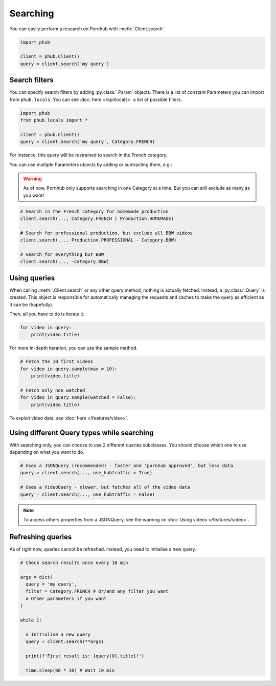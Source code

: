 Searching
=========

You can easily perform a research on Pornhub with :meth:`.Client.search`.

.. code-block:: python

    import phub

    client = phub.Client()
    query = client.search('my query')

Search filters
--------------

You can specify search filters by adding :py:class:`.Param` objects.
There is a list of constant Parameters you can import from ``phub.locals``.
You can see :doc:`here </api/locals>` a list of possible filters.

.. code-block:: python

    import phub
    from phub.locals import *

    client = phub.Client()
    query = client.search('my query', Category.FRENCH)

For instance, this query will be restrained to search in the French category.

You can use multiple Parameters objects by adding or subtracting them, e.g.:

.. warning::
  
    As of now, Pornhub only supports searching in one Category at a time.
    But you can still exclude as many as you want!

.. code-block:: python

    # Search in the French category for homemade production
    client.search(..., Category.FRENCH | Production.HOMEMADE)

    # Search for professional production, but exclude all BBW videos
    client.search(..., Production.PROFESSIONAL - Category.BBW)

    # Search for everything but BBW
    client.search(..., -Category.BBW)

Using queries
-------------

When calling :meth:`.Client.search` or any other query method, nothing is actually
fetched. Instead, a :py:class:`.Query` is created. This object is responsible for
automatically managing the requests and caches to make the query as efficient as it
can be (hopefully).

Then, all you have to do is iterate it.

.. code-block:: python

    for video in query:
        print(video.title)

For more in-depth iteration, you can use the sample method.

.. code-block:: python

    # Fetch the 10 first videos
    for video in query.sample(max = 10):
        print(video.title)
    
    # Fetch only non watched
    for video in query.sample(watched = False):
        print(video.title)

To exploit video data, see :doc:`here </features/video>`.

Using different Query types while searching
-------------------------------------------

With searching only, you can choose to use 2 different queries subclasses.
You should choose which one to use depending on what you want to do.

.. code-block:: python

    # Uses a JSONQuery (recommended) - faster and 'pornhub approved', but less data
    query = client.search(..., use_hubtraffic = True)

    # Uses a VideoQuery - slower, but fetches all of the video data
    query = client.search(..., use_hubtraffic = False)

.. note::

    To access others properties from a JSONQuery, see the warning on :doc:`Using videos </features/video>`.

Refreshing queries
------------------

As of right now, queries cannot be refreshed. Instead, you need
to initialise a new query.

.. code-block:: python

  # Check search results once every 10 min

  args = dict(
    query = 'my query',
    filter = Category.FRENCH # Or/and any filter you want
    # Other parameters if you want
  )

  while 1:

    # Initialise a new query
    query = client.search(**args)

    print(f'First result is: {query[0].title}!')

    time.sleep(60 * 10) # Wait 10 min
